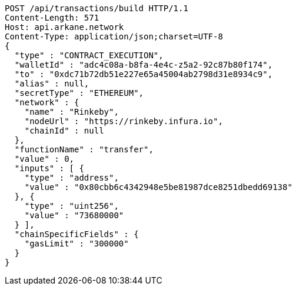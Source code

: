 [source,http,options="nowrap"]
----
POST /api/transactions/build HTTP/1.1
Content-Length: 571
Host: api.arkane.network
Content-Type: application/json;charset=UTF-8
{
  "type" : "CONTRACT_EXECUTION",
  "walletId" : "adc4c08a-b8fa-4e4c-z5a2-92c87b80f174",
  "to" : "0xdc71b72db51e227e65a45004ab2798d31e8934c9",
  "alias" : null,
  "secretType" : "ETHEREUM",
  "network" : {
    "name" : "Rinkeby",
    "nodeUrl" : "https://rinkeby.infura.io",
    "chainId" : null
  },
  "functionName" : "transfer",
  "value" : 0,
  "inputs" : [ {
    "type" : "address",
    "value" : "0x80cbb6c4342948e5be81987dce8251dbedd69138"
  }, {
    "type" : "uint256",
    "value" : "73680000"
  } ],
  "chainSpecificFields" : {
    "gasLimit" : "300000"
  }
}
----